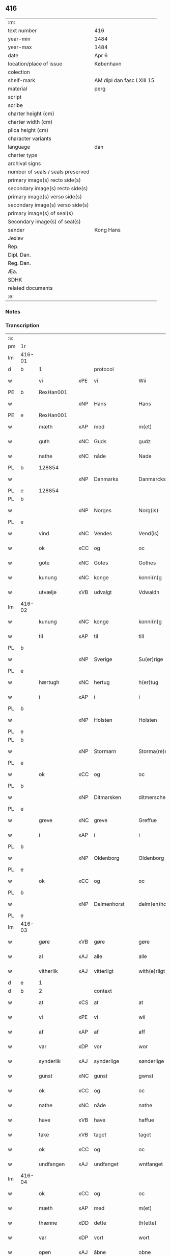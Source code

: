 ** 416

| :m:                               |                           |
| text number                       | 416                       |
| year-min                          | 1484                      |
| year-max                          | 1484                      |
| date                              | Apr 6                     |
| location/place of issue           | København                 |
| colection                         |                           |
| shelf-mark                        | AM dipl dan fasc LXIII 15 |
| material                          | perg                      |
| script                            |                           |
| scribe                            |                           |
| charter height (cm)               |                           |
| charter width (cm)                |                           |
| plica height (cm)                 |                           |
| character variants                |                           |
| language                          | dan                       |
| charter type                      |                           |
| archival signs                    |                           |
| number of seals / seals preserved |                           |
| primary image(s) recto side(s)    |                           |
| secondary image(s) recto side(s)  |                           |
| primary image(s) verso side(s)    |                           |
| secondary image(s) verso side(s)  |                           |
| primary image(s) of seal(s)       |                           |
| Secondary image(s) of seal(s)     |                           |
| sender                            | Kong Hans                 |
| Jexlev                            |                           |
| Rep.                              |                           |
| Dipl. Dan.                        |                           |
| Reg. Dan.                         |                           |
| Æa.                               |                           |
| SDHK                              |                           |
| related documents                 |                           |
| :e:                               |                           |

*** Notes


*** Transcription
| :s: |        |               |     |             |   |                  |                  |   |   |   |   |     |   |   |    |        |    |    |    |    |
| pm  | 1r     |               |     |             |   |                  |                  |   |   |   |   |     |   |   |    |        |    |    |    |    |
| lm  | 416-01 |               |     |             |   |                  |                  |   |   |   |   |     |   |   |    |        |    |    |    |    |
| d   | b      | 1             |     | protocol    |   |                  |                  |   |   |   |   |     |   |   |    |        |    |    |    |    |
| w   |        | vi            | xPE | vi          |   | Wii              | Wii              |   |   |   |   | dan |   |   |    | 416-01 |    |    |    |    |
| PE  | b      | RexHan001     |     |             |   |                  |                  |   |   |   |   |     |   |   |    |        |    1937|    |    |    |
| w   |        |               | xNP | Hans        |   | Hans             | Han             |   |   |   |   | dan |   |   |    | 416-01 |1937|    |    |    |
| PE  | e      | RexHan001     |     |             |   |                  |                  |   |   |   |   |     |   |   |    |        |    1937|    |    |    |
| w   |        | mæth          | xAP | med         |   | m(et)            | mꝫ               |   |   |   |   | dan |   |   |    | 416-01 |    |    |    |    |
| w   |        | guth          | xNC | Guds        |   | gudz             | gudz             |   |   |   |   | dan |   |   |    | 416-01 |    |    |    |    |
| w   |        | nathe         | xNC | nåde        |   | Nade             | Nade             |   |   |   |   | dan |   |   |    | 416-01 |    |    |    |    |
| PL  | b      |               128854|     |             |   |                  |                  |   |   |   |   |     |   |   |    |        |    |    |    1808|    |
| w   |        |               | xNP | Danmarks    |   | Danmarcks        | Danmaꝛck        |   |   |   |   | dan |   |   |    | 416-01 |    |    |1808|    |
| PL  | e      |               128854|     |             |   |                  |                  |   |   |   |   |     |   |   |    |        |    |    |    1808|    |
| PL  | b      |               |     |             |   |                  |                  |   |   |   |   |     |   |   |    |        |    |    |    1809|    |
| w   |        |               | xNP | Norges      |   | Norg(is)         | Noꝛgꝭ            |   |   |   |   | dan |   |   |    | 416-01 |    |    |1809|    |
| PL  | e      |               |     |             |   |                  |                  |   |   |   |   |     |   |   |    |        |    |    |    1809|    |
| w   |        | vind          | xNC | Vendes      |   | Vend(is)         | Vendꝭ            |   |   |   |   | dan |   |   |    | 416-01 |    |    |    |    |
| w   |        | ok            | xCC | og          |   | oc               | oc               |   |   |   |   | dan |   |   |    | 416-01 |    |    |    |    |
| w   |        | gote          | xNC | Gotes       |   | Gothes           | Gothe           |   |   |   |   | dan |   |   |    | 416-01 |    |    |    |    |
| w   |        | kunung        | xNC | konge       |   | konni(n)g        | konni̅g           |   |   |   |   | dan |   |   |    | 416-01 |    |    |    |    |
| w   |        | utvælje       | xVB | udvalgt     |   | Vdwaldh          | Vdwaldh          |   |   |   |   | dan |   |   |    | 416-01 |    |    |    |    |
| lm  | 416-02 |               |     |             |   |                  |                  |   |   |   |   |     |   |   |    |        |    |    |    |    |
| w   |        | kunung        | xNC | konge       |   | konni(n)g        | konni̅g           |   |   |   |   | dan |   |   |    | 416-02 |    |    |    |    |
| w   |        | til           | xAP | til         |   | till             | tıll             |   |   |   |   | dan |   |   |    | 416-02 |    |    |    |    |
| PL  | b      |               |     |             |   |                  |                  |   |   |   |   |     |   |   |    |        |    |    |    1810|    |
| w   |        |               | xNP | Sverige     |   | Su(er)rige       | uꝛıge          |   |   |   |   | dan |   |   |    | 416-02 |    |    |1810|    |
| PL  | e      |               |     |             |   |                  |                  |   |   |   |   |     |   |   |    |        |    |    |    1810|    |
| w   |        | hærtugh       | xNC | hertug      |   | h(er)tug         | htug            |   |   |   |   | dan |   |   |    | 416-02 |    |    |    |    |
| w   |        | i             | xAP | i           |   | i                | i                |   |   |   |   | dan |   |   |    | 416-02 |    |    |    |    |
| PL  | b      |               |     |             |   |                  |                  |   |   |   |   |     |   |   |    |        |    |    |    1811|    |
| w   |        |               | xNP | Holsten     |   | Holsten          | Holſten          |   |   |   |   | dan |   |   |    | 416-02 |    |    |1811|    |
| PL  | e      |               |     |             |   |                  |                  |   |   |   |   |     |   |   |    |        |    |    |    1811|    |
| PL  | b      |               |     |             |   |                  |                  |   |   |   |   |     |   |   |    |        |    |    |    1812|    |
| w   |        |               | xNP | Stormarn    |   | Storma(re)n      | toꝛman         |   |   |   |   | dan |   |   |    | 416-02 |    |    |1812|    |
| PL  | e      |               |     |             |   |                  |                  |   |   |   |   |     |   |   |    |        |    |    |    1812|    |
| w   |        | ok            | xCC | og          |   | oc               | oc               |   |   |   |   | dan |   |   |    | 416-02 |    |    |    |    |
| PL  | b      |               |     |             |   |                  |                  |   |   |   |   |     |   |   |    |        |    |    |    1813|    |
| w   |        |               | xNP | Ditmarsken  |   | ditmersche(n)    | dıtmeꝛſche̅       |   |   |   |   | dan |   |   |    | 416-02 |    |    |1813|    |
| PL  | e      |               |     |             |   |                  |                  |   |   |   |   |     |   |   |    |        |    |    |    1813|    |
| w   |        | greve         | xNC | greve       |   | Greffue          | Gꝛeffue          |   |   |   |   | dan |   |   |    | 416-02 |    |    |    |    |
| w   |        | i             | xAP | i           |   | i                | i                |   |   |   |   | dan |   |   |    | 416-02 |    |    |    |    |
| PL  | b      |               |     |             |   |                  |                  |   |   |   |   |     |   |   |    |        |    |    |    1814|    |
| w   |        |               | xNP | Oldenborg   |   | Oldenborg        | Oldenboꝛg        |   |   |   |   | dan |   |   |    | 416-02 |    |    |1814|    |
| PL  | e      |               |     |             |   |                  |                  |   |   |   |   |     |   |   |    |        |    |    |    1814|    |
| w   |        | ok            | xCC | og          |   | oc               | oc               |   |   |   |   | dan |   |   |    | 416-02 |    |    |    |    |
| PL  | b      |               |     |             |   |                  |                  |   |   |   |   |     |   |   |    |        |    |    |    1815|    |
| w   |        |               | xNP | Delmenhorst |   | delm(en)horst    | delm̅horſt        |   |   |   |   | dan |   |   |    | 416-02 |    |    |1815|    |
| PL  | e      |               |     |             |   |                  |                  |   |   |   |   |     |   |   |    |        |    |    |    1815|    |
| lm  | 416-03 |               |     |             |   |                  |                  |   |   |   |   |     |   |   |    |        |    |    |    |    |
| w   |        | gøre          | xVB | gøre        |   | gøre             | gøꝛe             |   |   |   |   | dan |   |   |    | 416-03 |    |    |    |    |
| w   |        | al            | xAJ | alle        |   | alle             | alle             |   |   |   |   | dan |   |   |    | 416-03 |    |    |    |    |
| w   |        | vitherlik     | xAJ | vitterligt  |   | with(e)rligt     | wıthꝛlıgt       |   |   |   |   | dan |   |   |    | 416-03 |    |    |    |    |
| d   | e      | 1             |     |             |   |                  |                  |   |   |   |   |     |   |   |    |        |    |    |    |    |
| d   | b      | 2             |     | context     |   |                  |                  |   |   |   |   |     |   |   |    |        |    |    |    |    |
| w   |        | at            | xCS | at          |   | at               | at               |   |   |   |   | dan |   |   |    | 416-03 |    |    |    |    |
| w   |        | vi            | xPE | vi          |   | wii              | wii              |   |   |   |   | dan |   |   |    | 416-03 |    |    |    |    |
| w   |        | af            | xAP | af          |   | aff              | aff              |   |   |   |   | dan |   |   |    | 416-03 |    |    |    |    |
| w   |        | var           | xDP | vor         |   | wor              | wor              |   |   |   |   | dan |   |   |    | 416-03 |    |    |    |    |
| w   |        | synderlik     | xAJ | synderlige  |   | sønderlige       | ſønderlıge       |   |   |   |   | dan |   |   |    | 416-03 |    |    |    |    |
| w   |        | gunst         | xNC | gunst       |   | gwnst            | gwnſt            |   |   |   |   | dan |   |   |    | 416-03 |    |    |    |    |
| w   |        | ok            | xCC | og          |   | oc               | oc               |   |   |   |   | dan |   |   |    | 416-03 |    |    |    |    |
| w   |        | nathe         | xNC | nåde        |   | nathe            | nathe            |   |   |   |   | dan |   |   |    | 416-03 |    |    |    |    |
| w   |        | have          | xVB | have        |   | haffue           | haffue           |   |   |   |   | dan |   |   |    | 416-03 |    |    |    |    |
| w   |        | take          | xVB | taget       |   | taget            | taget            |   |   |   |   | dan |   |   |    | 416-03 |    |    |    |    |
| w   |        | ok            | xCC | og          |   | oc               | oc               |   |   |   |   | dan |   |   |    | 416-03 |    |    |    |    |
| w   |        | undfangen     | xAJ | undfanget   |   | wntfanget        | wntfanget        |   |   |   |   | dan |   |   |    | 416-03 |    |    |    |    |
| lm  | 416-04 |               |     |             |   |                  |                  |   |   |   |   |     |   |   |    |        |    |    |    |    |
| w   |        | ok            | xCC | og          |   | oc               | oc               |   |   |   |   | dan |   |   |    | 416-04 |    |    |    |    |
| w   |        | mæth          | xAP | med         |   | m(et)            | mꝫ               |   |   |   |   | dan |   |   |    | 416-04 |    |    |    |    |
| w   |        | thænne        | xDD | dette       |   | th(ette)         | thꝫͤ              |   |   |   |   | dan |   |   |    | 416-04 |    |    |    |    |
| w   |        | var           | xDP | vort        |   | wort             | woꝛt             |   |   |   |   | dan |   |   |    | 416-04 |    |    |    |    |
| w   |        | open          | xAJ | åbne        |   | obne             | obne             |   |   |   |   | dan |   |   |    | 416-04 |    |    |    |    |
| w   |        | brev          | xNC | brev        |   | breff            | bꝛeff            |   |   |   |   | dan |   |   |    | 416-04 |    |    |    |    |
| w   |        | take          | xVB | tage        |   | tage             | tage             |   |   |   |   | dan |   |   |    | 416-04 |    |    |    |    |
| w   |        | anname        | xVB | annamme     |   | an(n)ame         | ana̅me            |   |   |   |   | dan |   |   |    | 416-04 |    |    |    |    |
| w   |        | ok            | xCC | og          |   | oc               | oc               |   |   |   |   | dan |   |   |    | 416-04 |    |    |    |    |
| w   |        |               | xVB | undfange    |   | wntfange         | wntfange         |   |   |   |   | dan |   |   |    | 416-04 |    |    |    |    |
| w   |        | vi            | xPE | os          |   | oss              | oſſ              |   |   |   |   | dan |   |   |    | 416-04 |    |    |    |    |
| w   |        | ælskelik      | xAJ | elskelige   |   | elskelige        | elſkelıge        |   |   |   |   | dan |   |   |    | 416-04 |    |    |    |    |
| w   |        | hetherlik     | xAJ | hæderlig    |   | heth(e)rlig      | hethꝛlıg        |   |   |   |   | dan |   |   |    | 416-04 |    |    |    |    |
| w   |        | man           | xNC | mand        |   | ma(n)            | ma̅               |   |   |   |   | dan |   |   |    | 416-04 |    |    |    |    |
| w   |        | hærre         | xNC | her          |   | h(er)            | h               |   |   |   |   | dan |   |   |    | 416-04 |    |    |    |    |
| PE  | b      | OddHan001     |     |             |   |                  |                  |   |   |   |   |     |   |   |    |        |    1938|    |    |    |
| w   |        |               | xNP | Odde        |   | odde             | odde             |   |   |   |   | dan |   |   |    | 416-04 |1938|    |    |    |
| lm  | 416-05 |               |     |             |   |                  |                  |   |   |   |   |     |   |   |    |        |    |    |    |    |
| w   |        |               | xNP | Hansen      |   | hanss(øn)        | hanſ            |   |   |   |   | dan |   |   |    | 416-05 |1938|    |    |    |
| PE  | e      | OddHan001     |     |             |   |                  |                  |   |   |   |   |     |   |   |    |        |    1938|    |    |    |
| w   |        | kantor        | xNC | kantor      |   | cantor           | cantor           |   |   |   |   | dan |   |   |    | 416-05 |    |    |    |    |
| w   |        | i             | xAP | i           |   | i                | i                |   |   |   |   | dan |   |   |    | 416-05 |    |    |    |    |
| PL  | b      |               149195|     |             |   |                  |                  |   |   |   |   |     |   |   |    |        |    |    |    1816|    |
| w   |        |               | xNP | Roskilde    |   | Roskilde         | Roſkılde         |   |   |   |   | dan |   |   |    | 416-05 |    |    |1816|    |
| PL  | e      |               149195|     |             |   |                  |                  |   |   |   |   |     |   |   |    |        |    |    |    1816|    |
| w   |        | han           | xPE | hans        |   | hans             | han             |   |   |   |   | dan |   |   |    | 416-05 |    |    |    |    |
| w   |        | goths         | xNC | gods        |   | gotz             | gotz             |   |   |   |   | dan |   |   |    | 416-05 |    |    |    |    |
| w   |        | røre          | xVB | rørendes    |   | rør(e)nd(is)     | rørndꝭ          |   |   |   |   | dan |   |   |    | 416-05 |    |    |    |    |
| w   |        | ok            | xVB | og          |   | oc               | oc               |   |   |   |   | dan |   |   |    | 416-05 |    |    |    |    |
| w   |        | røre          | xVB | urørendes   |   | wrør(e)nd(is)    | wrørndꝭ         |   |   |   |   | dan |   |   |    | 416-05 |    |    |    |    |
| w   |        | ehva          | xPI |i hvad       |   | ehwat            | ehwat            |   |   |   |   | dan |   |   |    | 416-05 |    |    |    |    |
| w   |        | thæn          | xPE | det         |   | th(et)           | thꝫ              |   |   |   |   | dan |   |   |    | 416-05 |    |    |    |    |
| w   |        | hældst        | xAV | helst       |   | helst            | helſt            |   |   |   |   | dan |   |   |    | 416-05 |    |    |    |    |
| w   |        | være          | xVB | er          |   | er               | er               |   |   |   |   | dan |   |   |    | 416-05 |    |    |    |    |
| w   |        | æller         | xCC | eller       |   | ell(e)r          | ellꝛ            |   |   |   |   | dan |   |   |    | 416-05 |    |    |    |    |
| w   |        | nævne         | xVB | nævnes      |   | neffnes          | neffne          |   |   |   |   | dan |   |   |    | 416-05 |    |    |    |    |
| w   |        | kunne         | xVB | kan         |   | kan              | ka              |   |   |   |   | dan |   |   |    | 416-05 |    |    |    |    |
| lm  | 416-06 |               |     |             |   |                  |                  |   |   |   |   |     |   |   |    |        |    |    |    |    |
| w   |        | hjon          | xNC | hjon        |   | hion             | hıo             |   |   |   |   | dan |   |   |    | 416-06 |    |    |    |    |
| w   |        | varthneth     | xNC | vorned      |   | wortnede         | woꝛtnede         |   |   |   |   | dan |   |   |    | 416-06 |    |    |    |    |
| w   |        | ok            | xCC | og          |   | oc               | oc               |   |   |   |   | dan |   |   |    | 416-06 |    |    |    |    |
| w   |        | thjanere      | xNC | tjenere     |   | {thiener(e)}     | {thiener}       |   |   |   |   | dan |   |   |    | 416-06 |    |    |    |    |
| w   |        | ok            | xCC | og          |   | Oc               | Oc               |   |   |   |   | dan |   |   |    | 416-06 |    |    |    |    |
| w   |        |               | XX  |             |   | 00{del(er)}      | 00{del̅}          |   |   |   |   | dan |   |   |    | 416-06 |    |    |    |    |
| w   |        | var           | xDP | vore        |   | wore             | woꝛe             |   |   |   |   | dan |   |   |    | 416-06 |    |    |    |    |
| w   |        | ok            | xCC | og          |   | oc               | oc               |   |   |   |   | dan |   |   |    | 416-06 |    |    |    |    |
| w   |        | krone         | xNC | kronens     |   | krone(n)s        | krone̅           |   |   |   |   | dan |   |   |    | 416-06 |    |    |    |    |
| w   |        | kirkje        | xNC | kirker      |   | kirker           | kırker           |   |   |   |   | dan |   |   |    | 416-06 |    |    |    |    |
| w   |        | ok            | xCC | og          |   | oc               | oc               |   |   |   |   | dan |   |   |    | 416-06 |    |    |    |    |
| w   |        | goths         | xNC | gods        |   | gotz             | gotz             |   |   |   |   | dan |   |   |    | 416-06 |    |    |    |    |
| w   |        | sum           | xRP | som         |   | Som              | om              |   |   |   |   | dan |   |   |    | 416-06 |    |    |    |    |
| w   |        | ligje         | xVB | ligger      |   | ligger           | lıgger           |   |   |   |   | dan |   |   |    | 416-06 |    |    |    |    |
| w   |        | til           | xAP | til         |   | 00{till}00       | 00{till}00       |   |   |   |   | dan |   |   |    | 416-06 |    |    |    |    |
| lm  | 416-07 |               |     |             |   |                  |                  |   |   |   |   |     |   |   |    |        |    |    |    |    |
| w   |        | var           | xDP | vor         |   | wor              | wor              |   |   |   |   | dan |   |   |    | 416-07 |    |    |    |    |
| w   |        | kapel         | xNC | kapel       |   | Capelle          | Capelle          |   |   |   |   | dan |   |   |    | 416-07 |    |    |    |    |
| w   |        | uti           | xAP | udi         |   | vdi              | vdi              |   |   |   |   | dan |   |   |    | 416-07 |    |    |    |    |
| PL  | b      |               149195|     |             |   |                  |                  |   |   |   |   |     |   |   |    |        |    |    |    1817|    |
| w   |        |               | xNP | Roskilde    |   | roskilde         | roſkilde         |   |   |   |   | dan |   |   |    | 416-07 |    |    |1817|    |
| PL  | e      |               149195|     |             |   |                  |                  |   |   |   |   |     |   |   |    |        |    |    |    1817|    |
| w   |        | sum           | xRP | som         |   | {som}            | {ſo}            |   |   |   |   | dan |   |   |    | 416-07 |    |    |    |    |
| w   |        |               | XX  |             |   | 00000            | 00000            |   |   |   |   | dan |   |   |    | 416-07 |    |    |    |    |
| w   |        |               | XX  |             |   | 00000            | 00000            |   |   |   |   | dan |   |   |    | 416-07 |    |    |    |    |
| w   |        | af            | xAP | af          |   | aff              | aff              |   |   |   |   | dan |   |   |    | 416-07 |    |    |    |    |
| w   |        | vi            | xPE | os          |   | oss              | oſſ              |   |   |   |   | dan |   |   |    | 416-07 |    |    |    |    |
| w   |        | uti           | xAP | udi         |   | vdi              | vdi              |   |   |   |   | dan |   |   |    | 416-07 |    |    |    |    |
| w   |        | vare          | xNC | vare        |   | wær(e)           | wær             |   |   |   |   | dan |   |   |    | 416-07 |    |    |    |    |
| w   |        | have          | xNC | haver         |   | haffu(er)        | haffu           |   |   |   |   | dan |   |   |    | 416-07 |    |    |    |    |
| w   |        | uti           | xAP | udi         |   | vdi              | vdi              |   |   |   |   | dan |   |   |    | 416-07 |    |    |    |    |
| w   |        | var           | xDP | vor         |   | wor              | wor              |   |   |   |   | dan |   |   |    | 416-07 |    |    |    |    |
| w   |        | kununglik     | xAJ | kongelige   |   | konni(n)xlige    | konnı̅xlige       |   |   |   |   | dan |   |   |    | 416-07 |    |    |    |    |
| w   |        | frith         | xNC | fred        |   | {friid}          | {friid}          |   |   |   |   | dan |   |   |    | 416-07 |    |    |    |    |
| lm  | 416-08 |               |     |             |   |                  |                  |   |   |   |   |     |   |   |    |        |    |    |    |    |
| w   |        | hæghn         | xNC | hegn        |   | {hegn}           | {hegn}           |   |   |   |   | dan |   |   |    | 416-08 |    |    |    |    |
| w   |        | værn          | xNC | værn        |   | wern             | weꝛn             |   |   |   |   | dan |   |   |    | 416-08 |    |    |    |    |
| w   |        | ok            | xCC | og          |   | oc               | oc               |   |   |   |   | dan |   |   |    | 416-08 |    |    |    |    |
| w   |        |               | xNC | beskyttelse |   | besk{yttelse}    | beſk{yttelse}    |   |   |   |   | dan |   |   |    | 416-08 |    |    |    |    |
| w   |        |               | XX  |             |   | 0000000          | 0000000          |   |   |   |   | dan |   |   |    | 416-08 |    |    |    |    |
| w   |        |               | XX  |             |   | 000000           | 000000           |   |   |   |   | dan |   |   |    | 416-08 |    |    |    |    |
| w   |        | at            | xIM | at          |   | at               | at               |   |   |   |   | dan |   |   | =  | 416-08 |    |    |    |    |
| w   |        | forsvare      | xVB | forsvare    |   | forswar(e)       | foꝛſwar         |   |   |   |   | dan |   |   | == | 416-08 |    |    |    |    |
| w   |        | ok            | xCC | og          |   | oc               | oc               |   |   |   |   | dan |   |   |    | 416-08 |    |    |    |    |
| w   |        | fordaghthinge | xVB | fordagtinge |   | fordeytinge      | fordeytinge      |   |   |   |   | dan |   |   |    | 416-08 |    |    |    |    |
| w   |        | til           | xAP | til         |   | til              | til              |   |   |   |   | dan |   |   |    | 416-08 |    |    |    |    |
| w   |        | ræt           | xNC | rette       |   | rette            | rette            |   |   |   |   | dan |   |   |    | 416-08 |    |    |    |    |
| w   |        | thæn          | xPE | den         |   | {Th(e)n}         | {Thn}            |   |   |   |   | dan |   |   |    | 416-08 |    |    |    |    |
| w   |        |               | XX  |             |   | 00000{yw}0       | 00000{yw}0       |   |   |   |   | dan |   |   |    | 416-08 |    |    |    |    |
| lm  | 416-09 |               |     |             |   |                  |                  |   |   |   |   |     |   |   |    |        |    |    |    |    |
| w   |        | vi            | xPE | vi          |   | wii              | wii              |   |   |   |   | dan |   |   |    | 416-09 |    |    |    |    |
| w   |        | al            | xAJ | alle        |   | alle             | alle             |   |   |   |   | dan |   |   |    | 416-09 |    |    |    |    |
| w   |        | ehva          | xPI | ihvo        |   | ehwo             | ehwo             |   |   |   |   | dan |   |   |    | 416-09 |    |    |    |    |
| w   |        | thæn          | xPE | de          |   | the              | the              |   |   |   |   | dan |   |   |    | 416-09 |    |    |    |    |
| w   |        | hældst        | xAV | helst       |   | helst            | helſt            |   |   |   |   | dan |   |   |    | 416-09 |    |    |    |    |
| w   |        | være          | xVB | ere         |   | {ær(e)}          | {ær}            |   |   |   |   | dan |   |   |    | 416-09 |    |    |    |    |
| w   |        | æller         | xCC | eller       |   | {ell(e)r}        | {ellr}          |   |   |   |   | dan |   |   |    | 416-09 |    |    |    |    |
| w   |        |               | XX  |             |   | w0000            | w0000            |   |   |   |   | dan |   |   |    | 416-09 |    |    |    |    |
| w   |        | kunne         | xVB | kunne       |   | kwnne            | kwnne            |   |   |   |   | dan |   |   |    | 416-09 |    |    |    |    |
| w   |        | ok            | xCC | og          |   | oc               | oc               |   |   |   |   | dan |   |   |    | 416-09 |    |    |    |    |
| w   |        | særdeles      | xAV | særdeles    |   | s(er)delis       | delı           |   |   |   |   | dan |   |   |    | 416-09 |    |    |    |    |
| w   |        | var           | xDP | vore        |   | wore             | woꝛe             |   |   |   |   | dan |   |   |    | 416-09 |    |    |    |    |
| w   |        | foghet        | xNC | foged       |   | foghethe         | foghethe         |   |   |   |   | dan |   |   |    | 416-09 |    |    |    |    |
| w   |        | ok            | xCC | og          |   | oc               | oc               |   |   |   |   | dan |   |   |    | 416-09 |    |    |    |    |
| w   |        | æmbætesman    | xNC | embedsmænd  |   | embetzme(n)      | embetzme̅         |   |   |   |   | dan |   |   |    | 416-09 |    |    |    |    |
| lm  | 416-10 |               |     |             |   |                  |                  |   |   |   |   |     |   |   |    |        |    |    |    |    |
| w   |        | forskreven    | xAJ | forskrevne  |   | forsc(re)ffne    | foꝛſcͤffne        |   |   |   |   | dan |   |   |    | 416-10 |    |    |    |    |
| w   |        | hærre         | xNC | her          |   | h(er)            | h               |   |   |   |   | dan |   |   |    | 416-10 |    |    |    |    |
| PE  | b      | OddHan001     |     |             |   |                  |                  |   |   |   |   |     |   |   |    |        |    1939|    |    |    |
| w   |        |               | xNP | Odde        |   | odde             | odde             |   |   |   |   | dan |   |   |    | 416-10 |1939|    |    |    |
| w   |        |               | xNP | Hansen      |   | hanss(øn)        | hanſ            |   |   |   |   | dan |   |   |    | 416-10 |1939|    |    |    |
| PE  | e      | OddHan001     |     |             |   |                  |                  |   |   |   |   |     |   |   |    |        |    1939|    |    |    |
| w   |        | upa           | xAP | opå         |   | vpa              | vpa              |   |   |   |   | dan |   |   |    | 416-10 |    |    |    |    |
| w   |        | persone       | xNC | person      |   | p(er)s{one}      | ꝑſ{one}          |   |   |   |   | dan |   |   |    | 416-10 |    |    |    |    |
| w   |        | goths         | xNC | gods        |   | gotz             | gotz             |   |   |   |   | dan |   |   |    | 416-10 |    |    |    |    |
| w   |        | hjon          | xNC | hjon        |   | hion             | hion             |   |   |   |   | dan |   |   |    | 416-10 |    |    |    |    |
| w   |        | varthneth     | xNC | vorned      |   | wortnede         | woꝛtnede         |   |   |   |   | dan |   |   |    | 416-10 |    |    |    |    |
| w   |        | thjanere      | xNC | tjenere     |   | thienere         | thieneꝛe         |   |   |   |   | dan |   |   |    | 416-10 |    |    |    |    |
| w   |        | æller         | xCC | eller       |   | ell(e)r          | ellꝛ            |   |   |   |   | dan |   |   |    | 416-10 |    |    |    |    |
| w   |        | ok            | xAV | og          |   | oc               | oc               |   |   |   |   | dan |   |   |    | 416-10 |    |    |    |    |
| w   |        | upa           | xAP | opå         |   | vpa              | vpa              |   |   |   |   | dan |   |   |    | 416-10 |    |    |    |    |
| w   |        | forskreven    | xAJ | forskrevne  |   | {for}sc(re)ffne  | {foꝛ}ſcͤffne      |   |   |   |   | dan |   |   |    | 416-10 |    |    |    |    |
| lm  | 416-11 |               |     |             |   |                  |                  |   |   |   |   |     |   |   |    |        |    |    |    |    |
| w   |        | kirkje        | xNC | kirker      |   | kirker           | kırker           |   |   |   |   | dan |   |   |    | 416-11 |    |    |    |    |
| w   |        | ok            | xCC | og          |   | oc               | oc               |   |   |   |   | dan |   |   |    | 416-11 |    |    |    |    |
| w   |        | goths         | xNC | gods        |   | gotz             | gotz             |   |   |   |   | dan |   |   |    | 416-11 |    |    |    |    |
| w   |        | sum           | xRP | som         |   | so(m)            | ſo̅               |   |   |   |   | dan |   |   |    | 416-11 |    |    |    |    |
| w   |        | ligje         | xVB | ligger      |   | ligg(er)         | lıgg            |   |   |   |   | dan |   |   |    | 416-11 |    |    |    |    |
| w   |        | til           | xAP | til         |   | till             | till             |   |   |   |   | dan |   |   |    | 416-11 |    |    |    |    |
| w   |        | fornævnd      | xAJ | fornævnte   |   | for(nefnde)      | foꝛᷠͤ              |   |   |   |   | dan |   |   |    | 416-11 |    |    |    |    |
| w   |        | var           | xDP | vor         |   | wor              | wor              |   |   |   |   | dan |   |   |    | 416-11 |    |    |    |    |
| w   |        | kapel         | xNC | kapel       |   | Capelle          | Capelle          |   |   |   |   | dan |   |   |    | 416-11 |    |    |    |    |
| w   |        | hær+i+mot     | xAV | herimod     |   | h(er) amod       | h amod          |   |   |   |   | dan |   |   |    | 416-11 |    |    |    |    |
| w   |        | æller         | xCC | eller       |   | ell(e)r          | ellꝛ            |   |   |   |   | dan |   |   |    | 416-11 |    |    |    |    |
| w   |        | uti           | xAV | udi         |   | vdi              | vdi              |   |   |   |   | dan |   |   |    | 416-11 |    |    |    |    |
| w   |        | at            | xIM | at          |   | at               | at               |   |   |   |   | dan |   |   | =  | 416-11 |    |    |    |    |
| w   |        | hindre        | xVB | hindre      |   | hindre           | hındꝛe           |   |   |   |   | dan |   |   | == | 416-11 |    |    |    |    |
| w   |        | æller         | xCC | eller       |   | eller            | eller            |   |   |   |   | dan |   |   |    | 416-11 |    |    |    |    |
| lm  | 416-12 |               |     |             |   |                  |                  |   |   |   |   |     |   |   |    |        |    |    |    |    |
| w   |        | hinder        | xNC | hindre      |   | hindre           | hındꝛe           |   |   |   |   | dan |   |   |    | 416-12 |    |    |    |    |
| w   |        | late          | xVB | lade        |   | lade             | lade             |   |   |   |   | dan |   |   |    | 416-12 |    |    |    |    |
| w   |        | møte          | xVB | møde        |   | møde             | møde             |   |   |   |   | dan |   |   |    | 416-12 |    |    |    |    |
| w   |        | umake         | xAJ | umage       |   | vmage            | vmage            |   |   |   |   | dan |   |   |    | 416-12 |    |    |    |    |
| w   |        | plats         | xNC | pladse      |   | platzse          | platzſe          |   |   |   |   | dan |   |   |    | 416-12 |    |    |    |    |
| w   |        | dele          | xVB | dele        |   | dele             | dele             |   |   |   |   | dan |   |   |    | 416-12 |    |    |    |    |
| w   |        | uforrætte     | xVB | uforrette   |   | uforr(e)tte      | uforrtte        |   |   |   |   | dan |   |   |    | 416-12 |    |    |    |    |
| w   |        | æller         | xCC | eller       |   | ell(e)r          | ellꝛ            |   |   |   |   | dan |   |   |    | 416-12 |    |    |    |    |
| w   |        | noker         | xPU | noget       |   | noget            | noget            |   |   |   |   | dan |   |   |    | 416-12 |    |    |    |    |
| w   |        | at            | xIM | at          |   | at               | at               |   |   |   |   | dan |   |   | =  | 416-12 |    |    |    |    |
| w   |        | bevare        | xVB | bevare      |   | bewar(e)         | bewar           |   |   |   |   | dan |   |   | == | 416-12 |    |    |    |    |
| w   |        | sik           | xPE | sig         |   | sigh             | ſıgh             |   |   |   |   | dan |   |   |    | 416-12 |    |    |    |    |
| w   |        | mæth          | xAP | med         |   | m(et)            | mꝫ               |   |   |   |   | dan |   |   |    | 416-12 |    |    |    |    |
| w   |        | forskreven    | xAJ | forskrevne  |   | forsc(re)ffne    | foꝛſcͤffne        |   |   |   |   | dan |   |   |    | 416-12 |    |    |    |    |
| lm  | 416-13 |               |     |             |   |                  |                  |   |   |   |   |     |   |   |    |        |    |    |    |    |
| w   |        | kirkje        | xNC | kirker      |   | kirker           | kırker           |   |   |   |   | dan |   |   |    | 416-13 |    |    |    |    |
| w   |        | goths         | xNC | gods        |   | gotz             | gotz             |   |   |   |   | dan |   |   |    | 416-13 |    |    |    |    |
| w   |        | æller         | xCC | eller       |   | ell(e)r          | ellꝛ            |   |   |   |   | dan |   |   |    | 416-13 |    |    |    |    |
| w   |        | thjanere      | xNC | tjenere     |   | thienere         | thıeneꝛe         |   |   |   |   | dan |   |   |    | 416-13 |    |    |    |    |
| w   |        | sum           | xRP | som         |   | som              | ſo              |   |   |   |   | dan |   |   |    | 416-13 |    |    |    |    |
| w   |        | han           | xPE | hannem         |   | ha(n)nu(m)       | ha̅nu̅             |   |   |   |   | dan |   |   |    | 416-13 |    |    |    |    |
| w   |        | tilhøre       | xVB | tilhører    |   | tilhør(e)r       | tılhørr         |   |   |   |   | dan |   |   |    | 416-13 |    |    |    |    |
| w   |        | uti           | xAP | udi         |   | vdi              | vdi              |   |   |   |   | dan |   |   |    | 416-13 |    |    |    |    |
| w   |        | noker         | xDD | nogen       |   | nog(er)          | nog             |   |   |   |   | dan |   |   |    | 416-13 |    |    |    |    |
| w   |        | mate          | xNC | måde        |   | made             | made             |   |   |   |   | dan |   |   |    | 416-13 |    |    |    |    |
| w   |        | under         | xAP | under       |   | wnder            | wnder            |   |   |   |   | dan |   |   |    | 416-13 |    |    |    |    |
| w   |        | var           | xDP | vor         |   | wor              | wor              |   |   |   |   | dan |   |   |    | 416-13 |    |    |    |    |
| w   |        | kununglik     | xAJ | kongelige   |   | konni(n)xlige    | konnı̅xlıge       |   |   |   |   | dan |   |   |    | 416-13 |    |    |    |    |
| lm  | 416-14 |               |     |             |   |                  |                  |   |   |   |   |     |   |   |    |        |    |    |    |    |
| w   |        | hævnd         | xNC | hævn        |   | heffnd           | heffnd           |   |   |   |   | dan |   |   |    | 416-14 |    |    |    |    |
| w   |        | ok            | xCC | og          |   | oc               | oc               |   |   |   |   | dan |   |   |    | 416-14 |    |    |    |    |
| w   |        | aræthe        | xNC | åræde       |   | arrethe          | arꝛethe          |   |   |   |   | dan |   |   |    | 416-14 |    |    |    |    |
| d   | e      | 2             |     |             |   |                  |                  |   |   |   |   |     |   |   |    |        |    |    |    |    |
| d   | b      | 3             |     | eschatocol  |   |                  |                  |   |   |   |   |     |   |   |    |        |    |    |    |    |
| w   |        |               |     |             |   | In               | In               |   |   |   |   | lat |   |   |    | 416-14 |    |    |    |    |
| w   |        |               |     |             |   | cui(us)          | cui             |   |   |   |   | lat |   |   |    | 416-14 |    |    |    |    |
| w   |        |               |     |             |   | n(ost)re         | nr̅e              |   |   |   |   | lat |   |   |    | 416-14 |    |    |    |    |
| w   |        |               |     |             |   | p(ro)tecc(ionis) | ꝓteccꝭ           |   |   |   |   | lat |   |   |    | 416-14 |    |    |    |    |
| w   |        |               |     |             |   | testi(m)oniu(m)  | teſtı̅onıu̅        |   |   |   |   | lat |   |   |    | 416-14 |    |    |    |    |
| w   |        |               |     |             |   | Secret(is)       | ecretꝭ          |   |   |   |   | lat |   |   |    | 416-14 |    |    |    |    |
| w   |        |               |     |             |   | n(ost)r(u)m      | nr̅m              |   |   |   |   | lat |   |   |    | 416-14 |    |    |    |    |
| w   |        |               |     |             |   | p(rese)ntib(us)  | pn̅tıb           |   |   |   |   | lat |   |   |    | 416-14 |    |    |    |    |
| w   |        |               |     |             |   | inferi(us)       | ınfeꝛi          |   |   |   |   | lat |   |   |    | 416-14 |    |    |    |    |
| w   |        |               |     |             |   | est              | eſt              |   |   |   |   | lat |   |   |    | 416-14 |    |    |    |    |
| lm  | 416-15 |               |     |             |   |                  |                  |   |   |   |   |     |   |   |    |        |    |    |    |    |
| w   |        |               |     |             |   | Appens(um)       | Aen            |   |   |   |   | lat |   |   |    | 416-15 |    |    |    |    |
| w   |        |               |     |             |   | Dat(um)          | Datꝭ             |   |   |   |   | lat |   |   |    | 416-15 |    |    |    |    |
| w   |        |               |     |             |   | In               | In               |   |   |   |   | lat |   |   |    | 416-15 |    |    |    |    |
| w   |        |               |     |             |   | castro           | caſtro           |   |   |   |   | lat |   |   |    | 416-15 |    |    |    |    |
| w   |        |               |     |             |   | n(ost)ro         | nr̅o              |   |   |   |   | lat |   |   |    | 416-15 |    |    |    |    |
| PL  | b      |               131422|     |             |   |                  |                  |   |   |   |   |     |   |   |    |        |    |    |    1818|    |
| w   |        |               |     |             |   | haffnen(sis)     | haffne̅          |   |   |   |   | lat |   |   |    | 416-15 |    |    |1818|    |
| PL  | e      |               131422|     |             |   |                  |                  |   |   |   |   |     |   |   |    |        |    |    |    1818|    |
| w   |        |               |     |             |   | die              | die              |   |   |   |   | lat |   |   |    | 416-15 |    |    |    |    |
| w   |        |               |     |             |   | b(ea)ti          | btı̅              |   |   |   |   | lat |   |   |    | 416-15 |    |    |    |    |
| w   |        |               |     |             |   | Sixti            | ıxti            |   |   |   |   | lat |   |   |    | 416-15 |    |    |    |    |
| w   |        |               |     |             |   | p(a)pe           | ̲ᷓe               |   |   |   |   | lat |   |   |    | 416-15 |    |    |    |    |
| w   |        |               |     |             |   | (et)             | ⁊                |   |   |   |   | lat |   |   |    | 416-15 |    |    |    |    |
| w   |        |               |     |             |   | m(arty)r(is)     | mᷓrꝭ              |   |   |   |   | lat |   |   |    | 416-15 |    |    |    |    |
| w   |        |               |     |             |   | Anno             | Anno             |   |   |   |   | lat |   |   | =  | 416-15 |    |    |    |    |
| w   |        |               |     |             |   | domini           | domini           |   |   |   |   | lat |   |   | == | 416-15 |    |    |    |    |
| lm  | 416-16 |               |     |             |   |                  |                  |   |   |   |   |     |   |   |    |        |    |    |    |    |
| w   |        |               |     |             |   | millesimo        | ılleſımo        |   |   |   |   | lat |   |   | =  | 416-16 |    |    |    |    |
| w   |        |               |     |             |   | quadringentesimo | quadꝛıngenteſımo |   |   |   |   | lat |   |   |    | 416-16 |    |    |    |    |
| w   |        |               |     |             |   | Octuagesimo      | Octuageſımo      |   |   |   |   | lat |   |   |    | 416-16 |    |    |    |    |
| w   |        |               |     |             |   | quarto           | quaꝛto           |   |   |   |   | lat |   |   | == | 416-16 |    |    |    |    |
| d   | e      | 3             |     |             |   |                  |                  |   |   |   |   |     |   |   |    |        |    |    |    |    |
| :e: |        |               |     |             |   |                  |                  |   |   |   |   |     |   |   |    |        |    |    |    |    |